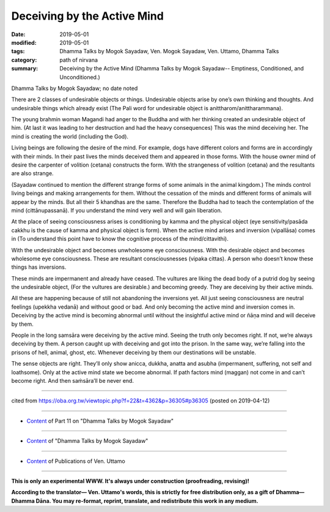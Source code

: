 ==========================================
Deceiving by the Active Mind
==========================================

:date: 2019-05-01
:modified: 2019-05-01
:tags: Dhamma Talks by Mogok Sayadaw, Ven. Mogok Sayadaw, Ven. Uttamo, Dhamma Talks
:category: path of nirvana
:summary: Deceiving by the Active Mind (Dhamma Talks by Mogok Sayadaw-- Emptiness, Conditioned, and Unconditioned.)

Dhamma Talks by Mogok Sayadaw; no date noted

There are 2 classes of undesirable objects or things. Undesirable objects arise by one’s own thinking and thoughts. And undesirable things which already exist (The Pali word for undesirable object is anittharom/anittharammana). 

The young brahmin woman Magandi had anger to the Buddha and with her thinking created an undesirable object of him. (At last it was leading to her destruction and had the heavy consequences) This was the mind deceiving her. The mind is creating the world (including the God). 

Living beings are following the desire of the mind. For example, dogs have different colors and forms are in accordingly with their minds. In their past lives the minds deceived them and appeared in those forms. With the house owner mind of desire the carpenter of volition (cetana) constructs the form. With the strangeness of volition (cetana) and the resultants are also strange. 

(Sayadaw continued to mention the different strange forms of some animals in the animal kingdom.) The minds control living beings and making arrangements for them. Without the cessation of the minds and different forms of animals will appear by the minds. But all their 5 khandhas are the same. Therefore the Buddha had to teach the contemplation of the mind (cittānupassanā). If you understand the mind very well and will gain liberation.

At the place of seeing consciousness arises is conditioning by kamma and the physical object (eye sensitivity/pasāda cakkhu is the cause of kamma and physical object is form). When the active mind arises and inversion (vipallāsa) comes in (To understand this point have to know the cognitive process of the mind/cittavithi). 

With the undesirable object and becomes unwholesome eye consciousness. With the desirable object and becomes wholesome eye consciousness. These are resultant consciousnesses (vipaka cittas). A person who doesn’t know these things has inversions. 

These minds are impermanent and already have ceased. The vultures are liking the dead body of a putrid dog by seeing the undesirable object, (For the vultures are desirable.) and becoming greedy. They are deceiving by their active minds. 

All these are happening because of still not abandoning the inversions yet. All just seeing consciousness are neutral feelings (upekkha vedanā) and without good or bad. And only becoming the active mind and inversion comes in. Deceiving by the active mind is becoming abnormal until without the insightful active mind or ñāṇa mind and will deceive by them. 

People in the long samsāra were deceiving by the active mind. Seeing the truth only becomes right. If not, we’re always deceiving by them. A person caught up with deceiving and got into the prison. In the same way, we’re falling into the prisons of hell, animal, ghost, etc. Whenever deceiving by them our destinations will be unstable. 

The sense objects are right. They’ll only show anicca, dukkha, anatta and asubha (impermanent, suffering, not self and loathsome). Only at the active mind state we become abnormal. If path factors mind (maggan) not come in and can’t become right. And then saṁsāra’ll be never end.

------

cited from https://oba.org.tw/viewtopic.php?f=22&t=4362&p=36305#p36305 (posted on 2019-04-12)

------

- `Content <{filename}pt11-content-of-part11%zh.rst>`__ of Part 11 on "Dhamma Talks by Mogok Sayadaw"

------

- `Content <{filename}content-of-dhamma-talks-by-mogok-sayadaw%zh.rst>`__ of "Dhamma Talks by Mogok Sayadaw"

------

- `Content <{filename}../publication-of-ven-uttamo%zh.rst>`__ of Publications of Ven. Uttamo

------

**This is only an experimental WWW. It's always under construction (proofreading, revising)!**

**According to the translator— Ven. Uttamo's words, this is strictly for free distribution only, as a gift of Dhamma—Dhamma Dāna. You may re-format, reprint, translate, and redistribute this work in any medium.**

..
  2019-04-30  create rst; post on 05-01